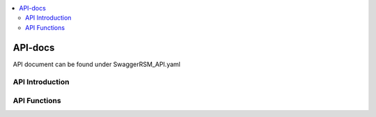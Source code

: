 .. This work is licensed under a Creative Commons Attribution 4.0 International License.
.. http://creativecommons.org/licenses/by/4.0

.. contents::
   :depth: 3
   :local:

API-docs
============

API document can be found under \Swagger\RSM_API.yaml

API Introduction
---------------
.. Please add what API a component have exposed.

API Functions
---------------
.. Please states the API functions.

